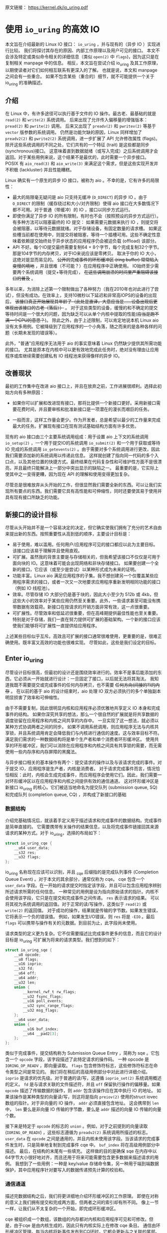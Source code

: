 原文链接： https://kernel.dk/io_uring.pdf
* 使用 =io_uring= 的高效 IO

本文旨在介绍最新的 Linux IO 接口： =io_uring= ，并与现有的（异步 IO ）实现进行比较。
我们将探讨其存在的原因、内部工作原理以及用户可见的接口。
本文不会涉及特定或类似命令相关的详细信息（类似 =open(2)= 中 =flags=)，因为这只是在复制相关 manpage 中的信息。
相反，本文旨在尝试介绍 io_uring 及其工作原理，以期使读者对它们如何相互联系有更深入的了解。
也就是说，本文和 manpage 之间会有一些重合。
如果不包含某些（重合的）细节，就不可能提供一个关于 io_uring 的准确描述。

** 介绍

在 Linux 中，有许多途径可以执行基于文件的 IO 操作。最古老、最基础的就是 =read(2)= 和 =write(2)= 系统调用。
后来出现了允许传入偏移量的增强版本： =pread(2)= 和 =pwrite(2)= 调用。
后来又出现了 =preadv(2)= 和 =pwritev(2)= 等基于 =vector= 版参数的系统调用。
仍然是功能欠缺的原因，Linux 同样增加了 =preadv2(2)= 和 =pwrite2(2)= 系统调用，进一步扩展了 API 允许修改属性 (flags)。
除开这些系统调用的不同之处，它们共有的一个特征 (trait) 是这些都是同步 (synchronous)接口。
这意味着直到数据就绪（或写入完成）之后系统调用才会返回。对于某些用例来说，这个结果不是最优的，此时需要一个异步接口。
POSIX 有 =aio_read(3)= 和 =aio_write(3)= 来满足这个需求，但是这些实现开发并不积极 (lackluster) 并且性能糟糕。

Linux 确实有一个原生的异步 IO 接口，被称为 aio 。不幸的是，它有许多的局限性：

- 最大的局限毫无疑问是 aio 只支持无缓冲 (=O_DIRECT=) 的异步 IO 。由于 =O_DIRECT= 的限制（缓存绕过和大小/对齐限制）使得
  aio 接口在大多数情况下都不可用。对于普通（带缓冲）的 IO ，接口以同步方式运行。
- 即使你满足了异步 IO 的所有限制，有时也不会（按照预设的异步方式运行）。有多种方法可以阻塞最终的 IO 提交：
  如果需要元数据来执行 IO ，则提交将会被阻塞，以等待元数据就绪。对于存储设备，有固定数量的请求槽。
  如果这些槽当前都在使用中，则提交将被阻塞，等待一个插槽可用。这些不确定性意味着依赖提交始终处于异步状态的应用程序仍会被迫负载 (offload) 该部分。
- API 不好。每个IO提交最终需要复制64 + 8个字节，每个完成复制32个字节。那是104字节的内存拷贝，对于IO来说应该是零拷贝。
  取决于你的 IO 大小，这绝对是显而易见的。 +公开的完成事件的环形缓冲区 (ring buffer) 常常陷入变慢的境地+ ，并且很难（不可能？）在应用程序中正确使用。
  IO始终至少需要两个系统调用（提交+等待完成）， +在这些调用崩溃的时间里严重阻碍该接口的普及+ 。

多年以来，为消除上述第一个限制做出了各种努力（我在2010年也对此进行了尝试），但没有成功。在效率上，支持10微秒以下延迟和非常高IOPS的设备的出现后，
+该接口真正开始展现其年龄了（此处是直译，大意应当是......设备出现后更体现出该接口的古老（落后））+ 。
对于这些类型的设备，缓慢的和不确定的提交等待时间是一个很大的问题，因为缺乏可以从单个内核中提取的性能(+应当是跑不满一个CPU的意思？+)。
除此之外，由于上述限制，可以肯定地说本机 Linux aio 没有太多用例。它被降级到了应用程序的一个小角落，随之而来的是各种各样的问题（长期未发现的错误等）。

此外，"普通"应用程序无法用于 aio 的事实意味着 Linux 仍然缺少提供其所需功能的接口。
尤其是原本在内核中可以更有效地完成此任务时，绝对没有理由让应用程序或库继续需要创建私有 IO 线程池来获得像样的异步 IO。

** 改善现状
最初的工作集中在改进 aio 接口上，并且在放弃之前，工作进展很顺利。选择此初始方向有多种原因：

- 如果你可以扩展和改进现有接口，那将比提供一个新接口更好。采用新接口需要花费时间，并且要审核和批准新接口是一项潜在的漫长而艰巨的任务。

- 一般而言，这样工作量会更少。作为开发者，总是希望以最少的工作量来完成最大的任务。扩展现有接口在现有测试基础结构方面有许多优势。

现有的 aio 接口由三个主要系统调用组成：用于设置 aio 上下文的系统调用 =io_setup(2)= ，一个用于提交IO的系统调用 =io_submit(2)=
和一个用于获取或等待 IO 完成的系统调用 =io_getevents(2)= 。由于需要对多个系统调用进行更改，因此我们需要添加新的系统调用以传递此信息。
这样就创建了指向同一代码的多个入口点，以及其他位置的快捷方式。最终结果在代码复杂性和可维护性方面不是很漂亮，并且最终只能解决上一部分中突出显示的缺陷之一。
最重要的是，它实际上使其中之一变得更糟，因为现在 API 的理解和使用变得更加复杂。

尽管总是很难放弃从头开始的工作，但很显然我们需要全新的东西。可以让我们实现所有要点的东西。我们需要它具有高性能和可伸缩性，同时还要使其易于使用并具有现有接口所缺乏的功能。

** 新接口的设计目标
尽管从头开始并不是一个容易决定的决定，但它确实使我们拥有了充分的艺术自由来提出新的东西。按照重要性从高到低的顺序，主要设计目标是：

- 易于使用，难以滥用。任何用户/应用程序可见的接口都应以此为主要目标。该接口应该易于理解并且使用直观。
- 可扩展。虽然我的背景主要是与存储相关的，但我希望该接口不仅仅是可用于面向块的 IO。这意味着可能会出现网络和非块存储接口。
  如果要创建一个全新的接口，它应该（或至少是尝试）以某种形式成为未来的证明。
- 功能丰富。Linux aio 满足应用程序的子集。我不想创建另一个仅覆盖某些应用程序需求的接口，或者一次又一次地要求应用程序重新发明相同功能的接口（例如 IO 线程池）。
- 效率。尽管存储 IO 大部分仍是基于块的，因此大小至少为 512b 或 4kb，但这些大小的效率对于某些应用仍然至关重要。此外，一些请求甚至可能没有携带数据有效载荷。新接口在按请求的开销方面非常有效，这一点很重要。
- 可扩展性。尽管效率和低延迟很重要，但在高峰期提供最佳性能也至关重要。特别是对于存储，我们一直在努力提供可扩展的基础架构。一个新的接口应该使我们能够将可扩展性一直提供给应用程序。

上述某些目标似乎互斥。高效且可扩展的接口通常很难使用，更重要的是，很难正确使用。既丰富又高效的功能也很难实现。 尽管如此，这些是我们设定的目标。

** Enter io_uring
尽管设计目标很高，但最初的设计还是围绕效率进行的。效率不是事后能添加的东西，它必须从一开始就进行设计：一旦固定了接口，以后就无法将其淘汰。
我知道我既不需要提交或完成事件的任何内存拷贝，也不需要 +任何方向(间接的?)的内存+ 。
在以前的基于 aio 的设计结束时，aio 处理 IO 双方必须执行的多个单独副本明显损害了效率和可伸缩性。

由于不需要复制，因此很明显内核和应用程序必须优雅地共享定义 IO 本身和完成事件的结构。
如果你深究共享的想法，那么一个很自然的扩展就是将共享数据的调度驻留在应用程序和内核之间共享的内存中。
一旦实现了这一想法，就必须以某种方式协调两者之间的同步。
如果不调用系统调用，则应用程序无法与内核共享锁，并且系统调用肯定会降低我们与内核进行通信的速度。这与效率目标不符。
满足我们需求的一种数据结构将是单个生产者和单个消费者环形缓冲区。
使用共享的环形缓冲区，我们可以消除在应用程序和内核之间具有共享锁的需要，而无需使用一些内存序和内存屏障的黑魔法。

与异步接口相关的基本操作有两个：提交请求的操作以及与该请求完成的事件。对于提交 IO，应用程序是生产者，内核是消费者。
对于请求完成事件而言，情况恰恰相反：此时，内核会生成完成事件，而应用程序会使用它们。因此，我们需要一对环形缓冲区以在应用程序和内核之间提供有效的通信通道。
这对环形缓冲区是新接口 io_uring 的核心。它们被适当地命名为提交队列 (submission queue, SQ) 和完成队列 (completion queue, CQ) ，并构成了新接口的基础

*** 数据结构
介绍完基础情况后，就该着手定义用于描述请求和完成事件的数据结构。完成事件是简单直接的。
它需要携带有关操作的结果信息，以及将完成事件链接回其来源请求的某种方式。对于 io_uring，选择的布局如下：

#+BEGIN_SRC C
  struct io_uring_cqe {
      __u64 user_data;
      __s32 res;
      __u32 flags;
  };
#+END_SRC

io_uring 名称现在应该可以识别，并且 _cqe 后缀指的是完成队列事件 (Completion Queue Event) 。对于本文的其余部分，通常仅称为 cqe。
cqe 包含一个 =user_data= 字段。在一开始的请求提交时指定该字段，并且可以包含应用程序辨别所述请求所需的任何信息。
一种常见的用例是设为指向原始请求的指针。内核不会使用该字段，它只是在提交和完成事件之间传递。
=res= 表示请求的结果。 可以将其视为系统调用的返回值。对于正常的读/写操作，这类似于 =read(2)= 或 =write(2)= 的返回值。
对于成功的操作，结果就是传输的字节数。如果发生错误，它将表示一个负的错误值。
例如，如果发生I/O错误，则 =res= 将是 =-EIO= 。最后 =flags= 可以携带与操作有关的元数据。到目前为止，此字段尚未使用。

请求类型的定义更为复杂。它不仅需要描述比完成事件更多的信息，而且它的设计目标是 io_uring 可扩展为将来的请求类型。我们想到的如下：

#+BEGIN_SRC C
  struct io_uring_sqe {
      __u8 opcode;
      __u8 flags;
      __u16 ioprio;
      __s32 fd;
      __u64 off;
      __u64 addr;
      __u32 len;
      union {
          __kernel_rwf_t rw_flags;
          __u32 fsync_flags;
          __u16 poll_events;
          __u32 sync_range_flags;
          __u32 msg_flags;
      };
      __u64 user_data;
      union {
          __u16 buf_index;
          __u64 __pad2[3];
      };
  };
#+END_SRC

类似于完成事件，提交结构称为 Submission Queue Entry ，简称为 sqe 。它包含一个 =opcode= 字段，该字段描述了此特定请求的操作码。
一种 opcode 是 =IORING_OP_READV= ，即向量读取。 =flags= 包含修饰符标志，这些修饰符标志在命令类型之间是常见的。
我们将在稍后的高级用例部分中对此进行详细介绍。
=ioprio= 是请求的优先级。对于普通的读/写，这遵循 =ioprio_set(2)= 系统调用概述的定义。
=fd= 是与请求关联的文件描述符，并且 =off= 保留执行操作的偏移量。如果 =opcode= 描述了传输数据的操作，则 =addr= 包含该操作应在其中执行 IO 的地址。
如果该操作是某种类型的向量读/写，则这将是指向 =preiov(2)= 使用的struct iovec数组的指针。对于非向量的 IO 操作， =addr= 必须直接包含地址。
这会携带到 =len= 中， =len= 要么是非向量 IO 传输的字节数，要么是 =addr= 描述的向量 IO 传输的向量个数。

接下来是特定于 =opcode= 的标志的 =union= 。例如，对于之前提到的向量读取 (=IORING_OP_READV=) ，这些标志遵循为 =preadv2(2)= 系统调用所描述的标志。
=user_data= 在 =opcode= 之间是通用的，并且内核未使用该字段。当该请求的完成事件发生时，只是简单地复制到完成事件 cqe 中。
=buf_index= 将在高级用例部分中描述。 最后，在结构的末尾有一些填充。
这样做的目的是确保 sqe 在内存中以64字节大小很好地对齐，而且还用于将来可能需要包含更多数据来描述请求的用例。
我想到了一些用例：一种是 key/value 存储命令集，另一种用于端到端数据保护，其中应用程序针对要写入的数据传递预先计算的校验和。

*** 通信通道
描述完数据结构之后，我们将更详细地介绍环形缓冲区的工作原理。
即使在对称的意义上我们拥有提交和完成两方面，但两者之间的索引却有所不同。
像上一节一样，让我们从不太复杂的一个开始，即完成环形缓冲区。

cqe 被组织成一个数组，该数组的内存都对内核和应用程序可见和可修改。但是，由于cqe 是由内核生成的，因此只有内核实际上在修改 cqe 条目。
通信由环形缓冲区管理。每当内核将新事件发布到CQ环时，它都会更新与之关联的尾部。当应用程序使用条目时，它将更新头部。
因此，如果尾巴与头部不同，则应用程序知道它有一个或多个事件可供使用。
环计数器本身是自由变化的32位整数，并且在完成的事件数超过环的容量时依赖自然包装。
这种方法的优点之一是，我们可以利用环的完整大小，而不必在一侧管理"环已满"的标志，这会使环的管理变得复杂。因此，环也必须是2的幂。

为了找到事件的索引，应用程序必须使用环的大小掩码来屏蔽当前的尾部索引。通常如下所示：

#+BEGIN_SRC C
  unsigned head;
  head = cqring->head;
  read_barrier();
  if (head != cqring->tail) {
      struct io_uring_cqe *cqe;
      unsigned index;
      index = head & (cqring->mask);
      cqe = &cqring->cqes[index];
      /* process completed cqe here */
      ...
      /*we've now consumed this entry */
      head++;
  }
  cqring->head = head;
  write_barrier();
#+END_SRC

=ring->cqes[]= 是 io_uring_cqe 结构体的共享数组。在接下来的部分中，我们将深入探讨如何设置和管理共享内存（以及 io_uring 实例本身）以及
=write_barrier= 和 =read_barrier= 在这里所做的内部细节。

对于提交方，角色是相反的。 应用程序去更新尾部，而内核则消耗头部的事件。
一个重要的区别是，尽管CQ环直接索引共享的cqes数组，但提交方在它们（SQ环与sqes数组）之间具有一个间接数组。
因此，在提交侧的环形缓冲区是此（间接）数组的索引，该数组又包含到sqes的索引。
最初，这看起来可能很奇怪并且令人困惑，但是背后有一些原因。
某些应用程序可能将请求单元嵌入内部数据结构中，这使它们可以灵活地执行此操作，同时保留一次操作中提交多个事件的能力。
继而允许更容易地将所述应用转换为 io_uring 接口。

增加一个供用户使用的 sqe 基本上是从内核中获取一个 cqe 的相反操作。一个典型的示例如下所示：

#+BEGIN_SRC C
  struct io_uring_sqe *sqe;
  unsigned tail, index;
  tail = sqring->tail;
  index = tail &(*sqring->ring_mask);
  sqe = &sqring->sqes[index];
  /*this call fills in the sqe entries for this IO */
  init_io(sqe);
  /*fill the sqe index into the SQ ring array */
  sqring->array[index]= index;
  tail++;
  write_barrier();
  sqring->tail = tail;
  write_barrier();
#+END_SRC

与CQ环侧一样，稍后将说明读取和写入屏障。上面是一个简化的示例，它假定SQ环当前为空，或者至少它有空间可以再输入一个。

内核消耗了sqe之后，应用程序就可以自由地重用该sqe条目。即使对于给定的sqe内核尚未完全完成的情况也是如此。
如果内核在使用完条目后确实需要访问它，则它将制作一个稳定的副本。为什么会发生这种情况并不一定很重要，但是它会对应用程序产生重要的副作用。
通常，应用程序会要求给定大小的环，并且可以假设此大小直接对应于应用程序在内核中可能有多少个待处理的请求。
但是，由于sqe生存期仅是其实际提交的生存期，因此应用程序可能会驱动比SQ环大小所指示的更高的挂起请求数。
应用程序必须注意不要这样做，否则可能会导致CQ环溢出的风险。默认情况下，CQ环的大小是SQ环的两倍。
这为应用程序在管理此方面提供了一定程度的灵活性，但是并不能完全消除这样做的需要。
如果应用程序确实违反了此限制，则会在CQ环中将其作为溢出条件进行跟踪。稍后会有更多细节。

完成事件可以按任何顺序到达，在请求提交和关联完成之间没有顺序。
SQ和CQ环彼此独立运行。 但是，完成事件将始终与给定的提交请求相对应。
因此，完成事件将始终与特定的提交请求相关联。

** io_uring 接口
就像aio一样，io_uring具有与之关联的许多系统调用，这些系统调用定义了其操作。
第一个是建立 io_uring 实例的系统调用：

#+BEGIN_SRC C
  int io_uring_setup(unsigned entries, struct io_uring_params *params);
#+END_SRC

应用程序必须为此实例提供所需数量的条目，并为其提供一组参数。 =entries= 表示将与此io_uring实例关联的数。
它必须是2的幂，范围是 [1, 4096]。 =params= 结构由内核读取和写入，定义如下：

#+BEGIN_SRC C
  struct io_uring_params {
      __u32 sq_entries;
      __u32 cq_entries;
      __u32 flags;
      __u32 sq_thread_cpu;
      __u32 sq_thread_idle;
      __u32 resv[5];
      struct io_sqring_offsets sq_off;
      struct io_cqring_offsets cq_off;
  };
#+END_SRC

=sq_entries= 将由内核填充，让应用程序知道该环支持多少 sqe 条目。 =cq_entries= 成员也像cqe条目一样告诉应用程序CQ环的大小。
除 =sq_off= 和 =cq_off= 字段外，对该结构其余部分的讨论被推迟到高级用例部分，因为它们是通过io_uring设置基本通信所必需的。
成功调用 =io_uring_setup(2)= 后，内核将返回一个文件描述符，该文件描述符用于引用此io_uring 实例。
这是 =sq_off= 和 =cq_off= 结构派上用场的地方。
假定sqe和cqe结构由内核和应用程序共享，则应用程序需要一种方法来访问该内存。
这是通过 =mmap(2)= 将其放入应用程序存储空间来完成的。
该应用程序使用 =sq_off= 成员找出各种环成员的偏移量。 =io_sqring_offsets= 结构如下：

#+BEGIN_SRC C
  struct io_sqring_offsets {
      __u32 head;          /* offset of ring head */
      __u32 tail;          /* offset of ring tail */
      __u32 ring_mask;     /* ring mask value */
      __u32 ring_entries;  /* entries in ring */
      __u32 flags;         /* ring flags */
      __u32 dropped;       /* number of sqes not submitted */
      __u32 array;         /* sqe index array */
      __u32 resv1;
      __u64 resv2;
  };
#+END_SRC

要访问此内存，应用程序必须使用 io_uring 文件描述符以及与SQ环关联的偏移量调用 =mmap(2)= 。
io_uring API 定义了以下供应用程序使用的 mmap 偏移量：

#+BEGIN_SRC C
  #define IORING_OFF_SQ_RING 0ULL
  #define IORING_OFF_CQ_RING 0x8000000ULL
  #define IORING_OFF_SQES    0x10000000ULL
#+END_SRC

其中 =IORING_OFF_SQ_RING= 用于将SQ环映射到应用程序存储空间， =IORING_OFF_CQ_RING= 用于CQ环同上，最后使用 =IORING_OFF_SQES= 映射sqe数组。
对于CQ环，cqes数组是CQ环本身的一部分。由于SQ环是sqe数组中值的索引，因此必须由应用程序单独映射sqe数组。

应用程序将定义包含这些偏移量的自己的结构。 一个可能的例子如下所示：

#+BEGIN_SRC C
  struct app_sq_ring {
      unsigned* head;
      unsigned* tail;
      unsigned* ring_mask;
      unsigned* ring_entries;
      unsigned* flags;
      unsigned* dropped;
      unsigned* array;
  };
#+END_SRC

因此，典型的使用场景如下所示

#+BEGIN_SRC C
  struct app_sq_ring app_setup_sq_ring(int ring_fd,struct io_uring_params *p) {
      struct app_sq_ring sqring;
      void *ptr;
      ptr = mmap(NULL, p->sq_off.array + p->sq_entries * sizeof(__u32),
                 PROT_READ | PROT_WRITE, MAP_SHARED | MAP_POPULATE, ring_fd,
                 IORING_OFF_SQ_RING);
      sring->head = ptr + p->sq_off.head;
      sring->tail = ptr + p->sq_off.tail;
      sring->ring_mask = ptr + p->sq_off.ring_mask;
      sring->ring_entries = ptr + p->sq_off.ring_entries;
      sring->flags = ptr + p->sq_off.flags;
      sring->dropped = ptr + p->sq_off.dropped;
      sring->array = ptr + p->sq_off.array;
      return sring;
  }
#+END_SRC

使用 =IORING_OFF_CQ_RING= 和io_cqring_offsets 中 cq_off 成员定义的偏移量，CQ环与此映射相似。
最后，使用 =IORING_OFF_SQES= 偏移量映射sqe数组。由于这主要是可以在应用程序之间重用的样板代码，因此 liburing 提供了一组辅助函数，以简单的方式完成设置和内存映射。
有关详细信息，请参见 io_uring 库部分。完成所有这些操作后，应用程序即可通过 io_uring 实例进行通信。

应用程序还需要一种方法来告诉内核，它现在已经产生了使用它的请求。这是通过另一个系统调用完成的：

#+BEGIN_SRC C
  int io_uring_enter(unsigned int fd, unsigned int to_submit,
                     unsigned int min_complete, unsigned int flags,
                     sigset_t sig);
#+END_SRC

=fd= 指的是 io_uring 文件描述符，由 =io_uring_setup(2)= 返回。 =to_submit= 告诉内核有一定数量的sqes可供使用和提交，而 =min_complete= 则要求内核等待该数量的请求完成。
单个调用可用于提交和等待完成意味着一个应用程序可以通过单个系统调用来提交和等待请求完成。
=flags= 包含修改调用行为的属性。最重要的一个是：

#+BEGIN_SRC C
  #define IORING_ENTER_GETEVENTS (1U << 0)
#+END_SRC

如果在 =flags= 中设置了 =IORING_ENTER_GETEVENTS= ，则内核将主动等待 =min_complete= 个事件可用。精明的读者可能想知道我们是否需要此标志，如果我们也有 =min_complete= 。
在某些情况下，区分很重要，稍后将介绍。现在，如果你希望等待完成，则必须设置 =IORING_ENTER_GETEVENTS= 。

这基本上涵盖了io_uring的基本API。 =io_uring_setup(2)= 将创建一个给定大小的io_uring实例。通过该设置，应用程序可以开始填写sqes并使用 =io_uring_enter(2)= 提交它们。
可以通过相同的调用等待完成，也可以在以后的时间分别完成。除非应用程序希望等待完成，否则它还可以仅检查cq环尾以获取任何事件的可用性。
内核将直接修改CQ环尾，因此应用程序可以使用完成操作，而不必设置 =IORING_ENTER_GETEVENTS= 再调用 =io_uring_enter(2)= 。

有关可用命令的类型以及如何使用它们，请参见 =io_uring_enter(2)= 手册页。

*** SQE ORDERING
通常sqes是独立使用的，这意味着执行一次不影响环中后续sqe条目的执行或顺序。
这使操作具有充分的灵活性，使它们能够并行执行和完成，以实现最大的效率和性能。
可能需要排序的一种用例是数据完整性写入。一个常见的例子是一系列写入，即fsync/fdatasync。
只要我们允许写操作以任何顺序完成，我们就只关心在所有写操作完成之后执行数据同步。
应用程序通常将其转换为写等待操作，然后在所有基础存储已确认写入。
io_uring支持耗尽提交侧队列，直到所有先前的完成都完成为止。
这使应用程序可以将上述同步操作排队，并且知道在所有以前的命令完成之前它不会启动。
这可以通过在sqe中 =flags= 字段中设置 =IOSQE_IO_DRAIN= 来完成。
请注意，这会使整个提交队列停顿(+大概是阻塞后续提交的意思+)。根据特定应用程序使用io_uring的方式，这可能会引入比预期更大的管道缓冲区。
如果这些类型的消耗操作很常见，则应用程序可以仅针对完整性写入使用独立的io_uring上下文，以允许更好地同时执行不相关的命令。

*** LINKED SQES
虽然 =IOSQE_IO_DRAIN= 包含完整的流水线屏障，但 io_uring 还支持更精细的sqe序列控制。
链接的sqes提供了一种描述较大提交环中一系列sqes序列之间的依赖关系的方式，其中每个sqe的执行都取决于前一个sqe的成功完成。
这样的用例的示例可以包括一系列必须按顺序执行的写操作，或者可能是类似复制的操作，其中从一个文件的读取之后是对另一个文件的写入，并且共享两个sqe的缓冲区。
要利用此功能，应用程序必须在sqe的 =flags= 字段中设置 =IOSQE_IO_LINK= 。如果已设置，则下一个sqe将不会在成功完成前一个sqe之前启动。
如果先前的sqe尚未完全完成，则链条断开，并且已将链接的sqe取消，并以 =-ECANCELED= 作为错误代码。
在这种情况下，完全完成是指请求已完全成功完成。任何错误或可能的短读/写操作都会中止链，请求必须完全完成。
只要在 =flags= 字段中设置了 =IOSQE_IO_LINK= ，链接的squre链就会继续。
因此链定义为从设置 =IOSQE_IO_LINK= 的第一个sqe开始，到没有设置的第一个后续sqe结束。支持任意长链。

链独立于提交环中的其他sqe执行。链是独立的执行单元，多个链可以彼此并行执行和完成。这包括不属于任何链条的sqes。

*** TIMEOUT COMMANDS
io_uring支持的大多数命令都直接处理数据，例如直接执行读/写操作或间接执行fsync样式命令，但timeout命令则有所不同。
而不是处理数据， =IORING_OP_TIMEOUT= 有助于处理完成环上的等待。
超时命令支持两种不同的触发类型，它们可以在单个命令中一起使用。
一种触发类型是经典超时，调用方传入的结构时间规范（的变化）具有非零秒/纳秒值。
为了保持32位和64位应用程序和内核空间之间的兼容性，使用的类型必须具有以下格式：

#+BEGIN_SRC C
  struct __kernel_timespec {
      int64_t  tv_sec;
      longlong tv_nsec;
  };
#+END_SRC

在某些时候，用户空间应具有一个适合此描述的 =struct timespec64= 。在此之前，必须使用上述类型。
如果需要超时，sqe 的 =addr= 字段必须指向此类型的结构。经过指定的时间后，超时命令将完成。

第二种触发类型是完成计数。如果使用完成计数，则应将其填入sqe的 =offset= 字段。自超时命令排队起达到指定的完成次数后，超时命令将完成。

你可以在一个超时命令中同时指定两个触发事件。如果超时与两者同时排队，则触发的第一个条件将生成超时完成事件。
发布超时完成事件时，无论完成请求的数量是否已满足，所有完成服务的等待者都将被唤醒。

** 内存序
通过实例进行安全有效通信的一个重要方面是正确使用内存排序原语。详细介绍各种体系结构的内存顺序不在本文的讨论范围之内。
如果你对使用 liburing 的简化 io_uring API 感到满意，那么可以放心地忽略此部分，而直接跳到库部分。
如果你对使用原始接口感兴趣，那么了解这一部分很重要。为了简化操作，我们将其简化为两个简单的内存排序操作。
为了简化起见，在某种程度上简化了解释。

=read_barrier()=: 在进行后续的内存读取之前，请确保先前的写入是可见的。

=write_barrier()=:在先前的写入之后对此写入进行排序。

根据所讨论的体系结构，这两者之一或两者可能都是无操作的。在使用 io_uring 时不需要考虑这一点。
重要的是我们在某些体系结构上将需要它们，因此应用程序编写者应了解如何做到这一点。
需要 =write_barrier()= 来确保写入的顺序。
假设某个应用程序想要填充一个sqe并通知内核一个可供使用的空间。
这是一个分为两个阶段的过程：首先填充各种sqe成员，然后将sqe索引放置在SQ环形数组中，然后更新SQ环形尾部以向内核显示新条目可用。
在不暗示任何顺序的情况下，处理器以其认为最佳的任何顺序重新排列这些写入是完全合法的。
让我们看下面的示例，每个数字表示一个内存操作：

#+BEGIN_SRC C
  /*1*/ sqe->opcode = IORING_OP_READV;
  /*2*/ sqe->fd = fd;
  /*3*/ sqe->off =0;
  /*4*/ sqe->addr =&iovec;
  /*5*/ sqe->len =1;
  /*6*/ sqe->user_data = some_value;
  /*7*/ sqring->tail = sqring->tail + 1;
#+END_SRC

无法保证写入7（使sqe对内核可见）将作为这些顺序中的最后一次写入。
至关重要的是，写入7之前的所有写入都必须在写入7之前可见，否则内核可能会看到一半的写入sqe。
从应用程序的角度来看，在将新的sqe通知内核之前，你将需要一个 =write_barrier= 来确保写入的正确顺序。
由于实际的sqe存储顺序无关紧要，只要它们在尾写之前可见，我们就可以在写6之后和写7前使用排序原语来排序，因此该序列如下所示：

#+BEGIN_SRC C
  /*1*/ sqe->opcode = IORING_OP_READV;
  /*2*/ sqe->fd = fd;
  /*3*/ sqe->off =0;
  /*4*/ sqe->addr =&iovec;
  /*5*/ sqe->len =1;
  /*6*/ sqe->user_data = some_value;
        write_barrier();  /* ensure previous writes are seen before tail write */
  /*7*/ sqring->tail = sqring->tail +1;
        write_barrier();  /* ensure tail write is seen */
#+END_SRC

在读取SQ环尾部之前，内核将调用 =read_barrier()= ，以确保从应用程序写入的尾部可见。
从CQ环方面来看，由于消费者/生产者角色是相反的，因此应用程序只需要在读取CQ环尾部之前发出 =read_barrier()= 即可确保它可以看到内核进行的任何写操作。

虽然内存排序类型已经压缩为两种特定类型，但是架构实现当然会有所不同，具体取决于正在运行代码的计算机。即使应用程序直接使用io_uring 的接口（而不是 liburinghelpers)），它仍然需要特定于体系结构的屏障类型。
liburing库提供了这些定义，建议使用应用程序中的那些定义。

有了有关内存顺序的基本说明，并且有了liburing提供的用于管理它们的辅助函数，请返回并阅读前面引用 =read_barrier()= 和 =write_barrier()= 的示例。如果以前没有完全说通的话，希望他们现在就做。

** liburing library
有了io_uring的内部细节，现在你将放心地了解到有一种更简单的方法可以完成上述操作。liburing 库有两个目的：

- 消除了用于设置 io_uring 实例的样板代码。
- 为基本用例提供简化的 API。

后者确保应用程序根本不必担心内存屏障，也不必自己进行任何环形缓冲区管理。
这使该 API 更加易于使用和理解，并且实际上消除了理解其工作原理的所有细节的需要。
如果我们只是专注于提供基于 liburing 的示例，那么这篇文章可能会短得多，但是通常至少有益于至少了解内部工作原理，以便从应用程序中获得最大的性能。
另外，liburing 目前的重点是减少样板代码，并为标准用例提供基本的辅助函数。
通过liburing，某些更高级的功能尚不可用。但是，这并不意味着你不能将两者混在一起。它们在包装层下面都在相同的结构上工作。
通常鼓励应用程序使用liburing 定义的辅助函数，即使它们正在使用的是原始接口。

*** LIBURING IO_URING SETUP
让我们从一个例子开始。 不去手动调用 =io_uring_setup(2)= 并随后对三个必要区域执行 =mmap(2)= ，而是使用 liburing 提供的辅助函数来完成同样的任务：

#+BEGIN_SRC C
  struct io_uring ring;
  io_uring_queue_init(ENTRIES,&ring,0);
#+END_SRC

io_uring结构同时包含SQ和CQ环的信息，并且 =io_uring_queue_init(3)= 调用为你处理所有设置逻辑。
对于此特定示例，我们为 =flags= 参数传递0。使用io_uring实例完成应用程序后，它只需调用：

#+BEGIN_SRC C
  io_uring_queue_exit(&ring);
#+END_SRC

来销毁它。
与应用程序分配的其他资源类似，一旦应用程序退出，内核将自动获取它们。对于应用程序可能已创建的任何 io_uring 实例也是如此。

*** LIBURING SUBMISSION AND COMPLETION
一个非常基本的用例是提交请求，然后等待它完成。使用 liburing 的辅助函数，看起来像这样：

#+BEGIN_SRC C
  struct io_uring_sqe sqe;
  struct io_uring_cqe cqe;
  /*get an sqe and fill in a READV operation */
  sqe = io_uring_get_sqe(&ring);
  io_uring_prep_readv(sqe, fd,&iovec,1, offset);
  /*tell the kernel we have an sqe ready for consumption */
  io_uring_submit(&ring);
  /*wait for the sqe to complete */
  io_uring_wait_cqe(&ring,&cqe);
  /* read and process cqe event */
  app_handle_cqe(cqe);
  io_uring_cqe_seen(&ring,cqe);
#+END_SRC

这看起来是自解释。前提是没有其他提交事件，最后一次调用 =io_uring_wait_cqe(3)= 将返回我们刚刚提交的完成事件。如果你这样做，则完成事件可能是另一个提交事件。

如果应用程序仅希望查看完成情况而不希望等待事件变为可用，则 =io_uring_peek_cqe(3)= 会执行此操作。
对于这两种用例，应用程序必须在完成此完成事件后立即调用 =io_uring_cqe_seen(3)= 。
重复调用 =io_uring_peek_cqe(3)= 或 =io_uring_wait_cqe(3)= 将会继续返回相同的事件。
为了避免内核在应用程序完成之前可能覆盖现有完成事件，必须进行拆分。
=io_uring_cqe_seen(3)= 递增CQ环形头，这使内核可以在同一插槽中填充新事件。

可以使用各种辅助函数来填充sqe， =io_uring_prep_readv(3)= 只是一个示例。我鼓励应用程序始终尽可能地利用 liburing 提供的辅助函数的优势。

liburing 库仍处于起步阶段，并且正在不断开发以扩展受支持的功能和可用的辅助函数。

** 高级用例和特性
上面的示例和用例适用于各种类型的IO，例如基于 =O_DIRECT= 的文件IO，缓冲的IO，套接字IO等。
无需特别注意以确保它们的正确操作或异步性质。但是，io_uring确实提供了应用程序需要选择的许多功能。
以下小节将描述其中的大多数情况。

*** FIXED FILES AND BUFFERS
每次将文件描述符填充到sqe中并提交给内核时，内核必须检索对所述文件的引用。IO 事件完成后，将再次删除文件引用。
由于此文件引用的原子性，对于高IOPS工作负载，这可能会明显变慢。
为了缓解此问题，io_uring提供了一种为io_uring实例预注册文件集的方法。
这是通过第三个系统调用完成的：

#+BEGIN_SRC C
  int io_uring_register(unsigned int fd, unsigned int opcode, void *arg,
                        unsigned int nr_args);
#+END_SRC

=fd= 是io_uring实例环文件描述符，而 =opcode= 则是指正在完成的注册类型。要注册文件集，必须使用 =IORING_REGISTER_FILES= 。
然后 =arg= 必须指向该应用程序已经打开的文件描述符数组，并且 =nr_args= 必须包含该数组的大小。
=io_uring_register(2)= 成功完成文件集注册后，应用程序可以通过将数组中文件描述符的索引
（而不是实际文件描述符）分配给sqe->fd字段并将其标记为文件来使用这些文件通过在sqe->flags 字段中设置 =IOSQE_FIXED_FILE= 来设置fd。
通过将sqe->fd设置为未注册的fd而不在标志中设置 =IOSQE_FIXED_FILE= ，即使已注册文件集，应用程序也可以继续使用未注册的文件。
当 io_uring 实例被销毁时，已注册的文件集将自动释放，或者可以通过使用 =io_uring_register(2)= 的 =opcode= 中的 =IORING_UNREGISTER_FILES= 来手动完成。

也可以注册一组固定的IO缓冲区。使用 =O_DIRECT= 时，内核必须先将应用程序页面映射到内核，然后才能对它们进行IO，然后在完成IO之后取消映射这些页面。
这可能是代价昂贵的操作。如果应用程序重用IO缓冲区，则可以执行一次映射和取消映射，而不是每个IO操作一次。
要为IO注册一组固定的缓冲区，必须使用 opcode 设置 =IORING_REGISTER_BUFFERS= 调用 =io_uring_register(2)= 。
然后， =args= 必须包含一个 struct iovec 数组，并使用每个iovec的地址和长度对其进行填充。
=nr_args= 必须包含iovec数组的大小。成功注册缓冲区后，应用程序可以使用 =IORING_OP_READ_FIXED= 和 =IORING_OP_WRITE_FIXED= 在这些缓冲区之间执行IO。
使用这些固定的操作码时，ske->addr必须包含这些缓冲区之一内的地址，而sqe->len必须包含请求的长度（以字节为单位）。
应用程序可能会注册比任何给定IO操作大的缓冲区，将固定的读/写仅作为单个固定缓冲区的子集是完全合法的。

*** POLLED IO
对于追求最低延迟的应用程序，io_uring提供了对轮询的文件IO的支持。
在这种情况下，轮询是指在不依赖硬件中断来发出完成事件的情况下执行IO。
轮询IO后，应用程序将反复向硬件驱动程序询问提交的IO请求的状态。
这与非轮询IO不同，后者通常是应用程序进入睡眠状态，等待硬件中断作为其唤醒源。
对于低延迟的设备，轮询可以显着提高性能。对于非常高的IOPS应用程序也是如此，因为高中断率使非轮询负载具有更高的开销。
无论是在等待时间还是总体IOPS速率方面，轮询时有意义的边界数都取决于应用程序，IO设备和计算机的功能。

要利用IO轮询，必须在传递给 =io_uring_setup(2)= 系统调用或 liburing 的辅助函数 =io_uring_queue_init(3)= 标志中设置 =IORING_SETUP_IOPOLL= 。
使用轮询时，应用程序将无法再检查CQ环尾是否有完成功能，因为不会有自动触发的异步硬件完成事件。
相反，应用程序必须通过调用 =io_uring_enter(2)= 并设置 =IORING_ENTER_GETEVENTS= 并将 =min_complete= 设置为所需的事件数来主动查找并获得这些事件。
将 =IORING_ENTER_GETEVENTS= 设置为0，并将 =min_complete= 设置为0是合法的。对于轮询的IO，这要求内核仅检查驱动程序端的完成事件，而不是不断循环这样做。

仅在对 =IORING_SETUP_IOPOLL= 注册的io_uring实例上可以使用对轮询完成有意义的操作码。
这些包括任何读/写命令： =IORING_OP_READV= ， =IORING_OP_WRITEV= ， =IORING_OP_READ_FIXED= ， =IORING_OP_WRITE_FIXED= 。
在注册用于轮询的io_uring实例上发布不可轮询的操作码是非法的。
这样做将导致 =io_uring_enter(2)= 返回 =-EINVAL= 。
其背后的原因是内核无法知道对设置了 =IORING_ENTER_GETEVENTS= 的 =io_uring_enter(2)= 的调用是否可以安全地等待事件的睡眠，或者是否应该主动轮询事件。

*** KERNEL SIDE POLLING
尽管io_uring通常在通过更少的系统调用来发出和完成更多请求方面更为有效，但在某些情况下，我们可以通过进一步减少执行IO所需的系统调用数量来提高效率。
这样的功能之一就是内核端轮询。启用该功能后，应用程序不再需要调用 =io_uring_enter(2)= 来提交IO。
当应用程序更新SQ环并填写新的sqe时，内核端将自动注意到新的条目并提交。这是通过特定于io_uring的内核线程完成的。

要使用此功能，必须使用特定于 =io_uring_params= 的 =flags= 成员的 =IORING_SETUP_SQPOLL= 注册io_uring实例，或将其传递给 =io_uring_queue_init(3)= 。
此外，如果应用程序希望将此线程限制为特定的CPU，则也可以通过标 记=IORING_SETUP_SQ_AFF= ，并将io_uring_params 的 =sq_thread_cpu= 设置为所需的CPU来完成。
请注意，使用 =IORING_SETUP_SQPOLL= 设置io_uring实例是一项特权操作。如果用户没有足够的特权， =io_uring_queue_init(3)= 将失败，并显示 =-EPERM= 。

为了避免在io_uring实例处于非活动状态时浪费过多的CPU，内核侧线程在空闲一段时间后会自动进入睡眠状态。
发生这种情况时，线程将在SQring =flags= 成员中设置 =IORING_SQ_NEED_WAKEUP= 。
设置该值后，应用程序将无法依赖内核自动查找新条目，然后必须设置 =IORING_ENTER_SQ_WAKEUP= 来调用 =io_uring_enter(2)= 。
应用程序端逻辑通常看起来像这样：

#+BEGIN_SRC C
  /* fills in new sqe entries */
  add_more_io();
  /*
   * need to call io_uring_enter() to make the kernel notice the new IO
   * if polled and the thread is now sleeping.
   */
  if((*sqring->flags)& IORING_SQ_NEED_WAKEUP)
      io_uring_enter(ring_fd, to_submit, to_wait, IORING_ENTER_SQ_WAKEUP);
#+END_SRC

只要应用程序继续驱动IO，就永远不会设置 =IORING_SQ_NEED_WAKEUP= ，并且我们可以有效地执行IO，而无需执行单个系统调用。
但是，重要的是在应用程序中始终保持与上面类似的逻辑，以防线程确实进入睡眠状态。可以通过设置io_uring_params =sq_thread_idle= 成员来配置空闲前的特定宽限期。
该值以毫秒为单位。如果未设置此成员，则内核默认将空闲时间设为一秒钟，然后将线程置于睡眠状态。

对于 "正常" IRQ驱动的IO，可以通过直接在应用程序中查看CQ环来找到完成事件。
如果使用 =IORING_SETUP_IOPOLL= 设置了io_uring实例，则内核线程还将负责完成收获。
因此，对于这两种情况，除非应用程序希望等待IO发生，否则它只能查看CQ环以查找完成事件。

** 性能
最终，io_uring达到了为其设定的设计目标。我们在内核和应用程序之间有一个非常有效的传递机制，以两个不同的环的形式存在。
尽管原始接口在应用程序中需要谨慎使用，但主要的复杂之处实际上是需要显式的内存排序原语。
那些在发布和处理事件的提交和完成方面都只保留了一些细节，并且在整个应用程序中通常遵循相同的模式。
随着释放接口的不断成熟，我希望大多数应用程序使用那里提供的API都会感到满意。

尽管本说明的目的不是要详细介绍io_uring的已实现性能和可伸缩性，但是本节将简要介绍该领域中的一些成功经验。
有关更多详细信息，请参见[1]。请注意，由于在具体的实现方面有进一步的改进，这些结果有些过时了。
例如，在我的测试箱上，io_uring的峰值每核性能现在约为1700K 4k IOPS，而不是1620K。
请注意，这些值没有太多绝对含义，它们在衡量相对改进方面非常有用。
既然应用程序和内核之间的通信机制不再是瓶颈，我们将继续使用io_uring查找更低的延迟和更高的峰值性能。

*** 原始性能
有很多方法可以查看接口的原始性能。大多数测试也将涉及内核的其他部分。一个这样的例子就是上面部分中的数字，我们通过随机读取块设备或文件来评估性能。
为了获得最佳性能，io_uring帮助我们通过轮询达到170万个4k IOPS。aio的性能要比608K低得多。这里的比较并不公平，因为aio不支持 polled IO。
如果禁用轮询，则io_uring可以为（否则）相同的测试用例驱动约1.2M IOPS。那时候aio的局限性很明显，对于相同的工作负载，io_uring驱动的IOPS数量是原来的两倍。

io_uring也支持no-op命令，主要用于检查接口的原始吞吐量。
使用时，观察到从每秒12M消息（我的笔记本电脑）到每秒20M消息（用于其他引用结果的测试框）之间的任何位置。
实际结果根据特定的测试用例而有很大的不同，并且主要受必须执行的系统调用的数量限制。
原始接口是受内存限制的，并且提交和完成消息很小且在内存中呈线性状态，因此每秒获得的消息速率可能非常高。

*** 缓冲的异步性
我之前提到内核内缓冲的aio实现可能比在用户空间中完成一项。主要原因与缓存数据与未缓存数据有关。
在进行缓冲IO时，应用程序通常严重依赖于内核页面缓存来获得良好的性能。
用户空间应用程序无法知道是否要缓存下一步要查询的数据。
它可以查询此信息，但是这需要更多的系统调用，并且答案本质上总是很简单：从现在开始到现在几秒钟内缓存的内容不多。
因此，具有IO线程池的应用程序始终必须将请求退回至异步上下文，从而导致至少两个上下文切换。如果请求的数据已经在页面缓存中，则会导致性能急剧下降。

io_uring会处理这种情况，就像处理其他可能阻塞应用程序的资源一样。
更重要的是，对于不会阻塞的操作，将以内联方式提供数据。
这使得io_uring对于页面缓存中已经存在的IO而言，与常规同步接口一样有效。
IO提交调用返回后，应用程序将在CQ环中已经有一个完成事件等待着它，并且数据已经被复制。

** Further reading
由于这是一个全新的接口，我们没有太多采用。在撰写本文时，具有该接口的内核处于 -rc 阶段。
即使对接口进行了相当完整的描述，使用程序学习程序也可能有利于完全理解如何最好地使用它。

一个示例是fio[2]附带的io_uring引擎。除注册文件集外，它还可以使用所有上述高级功能。

另一个示例是fio附带的 t/io_uring.c示例基准测试应用程序。
它只是使用可配置的设置对文件或设备进行随机读取，以探索高级用例的整个功能集。

liburing 库[3]具有用于系统调用接口的全套手册页，值得一读。
它还附带了一些测试程序，包括对开发过程中发现的问题的单元测试以及技术演示。

LWN还撰写了一篇有关io_uring早期阶段的出色文章[4]。
请注意，在写完本文后，对io_uring进行了一些更改，因此，对于两者之间存在差异的情况，建议你参考本文。

** References
[1] https://lore.kernel.org/linux-block/20190116175003.17880-1-axboe@kernel.dk/

[2] git://git.kernel.dk/fio

[3] git://git.kernel.dk/liburing

[4] https://lwn.net/Articles/776703/
